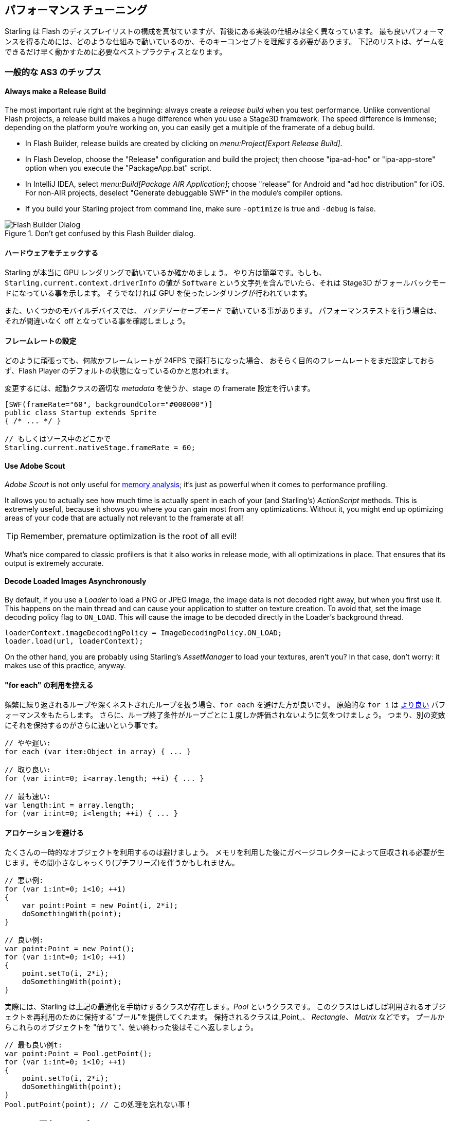 == パフォーマンス チューニング
// 他ページとの連携で 'パフォーマンス チューニング' と訳すこと

Starling は Flash のディスプレイリストの構成を真似ていますが、背後にある実装の仕組みは全く異なっています。
最も良いパフォーマンスを得るためには、どのような仕組みで動いているのか、そのキーコンセプトを理解する必要があります。
下記のリストは、ゲームをできるだけ早く動かすために必要なベストプラクティスとなります。

=== 一般的な AS3 のチップス
//↑見出しなので =  の数が異なる

==== Always make a Release Build

The most important rule right at the beginning: always create a _release build_ when you test performance.
Unlike conventional Flash projects, a release build makes a huge difference when you use a Stage3D framework.
The speed difference is immense; depending on the platform you're working on, you can easily get a multiple of the framerate of a debug build.

* In Flash Builder, release builds are created by clicking on _menu:Project[Export Release Build]_.
* In Flash Develop, choose the "Release" configuration and build the project;
  then choose "ipa-ad-hoc" or "ipa-app-store" option when you execute the "PackageApp.bat" script.
* In IntelliJ IDEA, select _menu:Build[Package AIR Application]_; choose "release" for Android and "ad hoc distribution" for iOS.
  For non-AIR projects, deselect "Generate debuggable SWF" in the module's compiler options.
* If you build your Starling project from command line, make sure `-optimize` is true and `-debug` is false.

.Don't get confused by this Flash Builder dialog.
image::not-release-build.png[Flash Builder Dialog]

==== ハードウェアをチェックする

Starling が本当に GPU レンダリングで動いているか確かめましょう。
やり方は簡単です。もしも、`Starling.current.context.driverInfo` の値が `Software` という文字列を含んでいたら、それは Stage3D がフォールバックモードになっている事を示します。
そうでなければ GPU を使ったレンダリングが行われています。

また、いくつかのモバイルデバイスでは、 _バッテリーセーブモード_ で動いている事があります。
パフォーマンステストを行う場合は、それが間違いなく off となっている事を確認しましょう。

==== フレームレートの設定

どのように頑張っても、何故かフレームレートが 24FPS で頭打ちになった場合、
おそらく目的のフレームレートをまだ設定しておらず、Flash Player のデフォルトの状態になっているのかと思われます。

変更するには、起動クラスの適切な _metadata_ を使うか、stage の framerate 設定を行います。

[source, as3]
----
[SWF(frameRate="60", backgroundColor="#000000")]
public class Startup extends Sprite
{ /* ... */ }

// もしくはソース中のどこかで
Starling.current.nativeStage.frameRate = 60;
----

==== Use Adobe Scout

_Adobe Scout_ is not only useful for <<memory_management_scout, memory analysis>>; it's just as powerful when it comes to performance profiling.

It allows you to actually see how much time is actually spent in each of your (and Starling's) _ActionScript_ methods.
This is extremely useful, because it shows you where you can gain most from any optimizations.
Without it, you might end up optimizing areas of your code that are actually not relevant to the framerate at all!

TIP: Remember, premature optimization is the root of all evil!

What's nice compared to classic profilers is that it also works in release mode, with all optimizations in place.
That ensures that its output is extremely accurate.

==== Decode Loaded Images Asynchronously

By default, if you use a _Loader_ to load a PNG or JPEG image, the image data is not decoded right away, but when you first use it.
This happens on the main thread and can cause your application to stutter on texture creation.
To avoid that, set the image decoding policy flag to `ON_LOAD`.
This will cause the image to be decoded directly in the Loader's background thread.

[source, as3]
----
loaderContext.imageDecodingPolicy = ImageDecodingPolicy.ON_LOAD;
loader.load(url, loaderContext);
----

On the other hand, you are probably using Starling's _AssetManager_ to load your textures, aren't you?
In that case, don't worry: it makes use of this practice, anyway.

==== "for each" の利用を控える

頻繁に繰り返されるループや深くネストされたループを扱う場合、`for each` を避けた方が良いです。
原始的な `for i` は http://jacksondunstan.com/articles/358[より良い] パフォーマンスをもたらします。
さらに、ループ終了条件がループごとに１度しか評価されないように気をつけましょう。
つまり、別の変数にそれを保持するのがさらに速いという事です。

[source, as3]
----
// やや遅い:
for each (var item:Object in array) { ... }

// 取り良い:
for (var i:int=0; i<array.length; ++i) { ... }

// 最も速い:
var length:int = array.length;
for (var i:int=0; i<length; ++i) { ... }
----

==== アロケーションを避ける

たくさんの一時的なオブジェクトを利用するのは避けましょう。
メモリを利用した後にガベージコレクターによって回収される必要が生じます。その間小さなしゃっくり(プチフリーズ)を伴うかもしれません。

[source, as3]
----
// 悪い例:
for (var i:int=0; i<10; ++i)
{
    var point:Point = new Point(i, 2*i);
    doSomethingWith(point);
}

// 良い例:
var point:Point = new Point();
for (var i:int=0; i<10; ++i)
{
    point.setTo(i, 2*i);
    doSomethingWith(point);
}
----

実際には、Starling は上記の最適化を手助けするクラスが存在します。_Pool_ というクラスです。
このクラスはしばしば利用されるオブジェクトを再利用のために保持する"プール"を提供してくれます。
保持されるクラスは_Point_、 _Rectangle_、 _Matrix_ などです。
プールからこれらのオブジェクトを "借りて"、使い終わった後はそこへ返しましょう。

[source, as3]
----
// 最も良い例t:
var point:Point = Pool.getPoint();
for (var i:int=0; i<10; ++i)
{
    point.setTo(i, 2*i);
    doSomethingWith(point);
}
Pool.putPoint(point); // この処理を忘れない事！
----

=== Starling 固有のチップス
//↑見出しなので =  の数が異なる


==== Minimize State Changes

As you know, Starling uses Stage3D to render the display list.
This means that all drawing is done by the GPU.

Now, Starling could send one quad after the other to the GPU, drawing one by one.
In fact, this is how the very first Starling release worked!
For optimal performance, though, GPUs prefer to get a huge pile of data and draw all of it at once.

That's why newer Starling versions batch as many quads together as possible before sending them to the GPU.
However, it can only batch quads that have similar properties.
Whenever a quad with a different "state" is encountered, a "state change" occurs, and the previously batched quads are drawn.

[NOTE]
====
I use _Quad_ and _Image_ synonymously in this section.
Remember, _Image_ is just a subclass of _Quad_ that adds a few methods.
Besides, _Quad_ extends _Mesh_, and what you read below is true for meshes, as well.
====

These are the crucial properties that make up a state:

* The _texture_ (different subtextures from the same atlas are fine, though)
* The _blendMode_ of display objects
* The _textureSmoothing_ value of meshes/quads/images
* The _textureRepeat_ mode of meshes/quads/images

If you set up your scene in a way that creates as little state changes as possible, your rendering performance will profit immensely.

Again, Starling's statics display provides useful data.
It shows exactly how many draw calls are executed per frame.
The more state changes you have, the higher this number will be.

.The statistics display includes the current number of draw calls.
image::stats-display.png[Statistics Display]

[NOTE]
====
The statistics display causes draw calls, as well.
However, Starling explicitly decrements the draw count displayed to take that into account.
====

Your target should always be to keep it as low as possible.
The following tips will show you how.

===== The Painter's Algorithm

To know how to minimize state changes, you need to know the order in which Starling processes your objects.

Like Flash, Starling uses the _Painter's algorithm_ to process the display list.
This means that it draws your scene like a painter would do it: starting at the object at the bottom layer (e.g. the background image) and moving upwards, drawing new objects on top of previous ones.

.Drawing a scene with the Painter's algorithm.
image::painters-algorithm.png[Painter's algorithm]

If you'd set up such a scene in Starling, you could create three sprites: one containing the mountain range in the distance, one with the ground, and one with the vegetation.
The mountain range would be at the bottom (index 0), the vegetation at the top (index 2).
Each sprite would contain images that contain the actual objects.

.The scene graph of the landscape from above.
image::landscape.png[Landscape Scene Graph]

On rendering, Starling would start at the left with "Mountain 1" and continue towards the right, until it reaches "Tree 2".
If all those objects have a different state, this would mean six draw calls.
That's exactly what will happen if you load each object's texture from a separate Bitmap.

// <note tip>
// Another tool at your disposal is the [[http://doc.starling-framework.org/core/starling/display/DisplayObjectContainer.html#sortChildren()|DisplayObjectContainer::sortChildren()]] method which can be used to sort layers, within a ''Sprite'' object for example, based on properties such as ''x'', ''y'', ''alpha'' etc. The method accepts a compare function which means you can sort objects based on any criteria you wish! :-D
// </note>

===== The Texture Atlas

That's one of the reasons why texture atlases are so important.
If you load all those textures from one single atlas, Starling will be able to draw all objects at once!
(At least if the other properties listed above do not change.)

.The same scene graph, now using a single atlas texture.
image::landscape-2.png[Landscape Scene Graph 2]

The consequence of this is that you should _always_ use an atlas for your textures.
Here, each image uses the same atlas (depicted by all nodes having the same color).

Sometimes, though, not all of your textures will fit into a single atlas.
The size of textures is limited, so you'll run out of space sooner or later.
But this is no problem, as long as you arrange your textures in a smart way.

.The order of objects makes a difference.
image::landscape-3.png[Landscape Scene Graph 3]

Both those examples use two atlases (again, one color per atlas).
But while the display list on the left will force a state change for each object, the version on the right will be able to draw all objects in just two batches.

==== Use the MeshBatch class

The fastest way to draw a huge number of quads or other meshes at once is to use the _MeshBatch_ class.
That's the same class that is used internally by Starling for all rendering, so it's heavily optimized.footnote:[If you're still using Starling 1.x, look for ''QuadBatch'' instead.]
It works like this:

[source, as3]
----
var meshBatch:MeshBatch = new MeshBatch();
var image:Image = new Image(texture);

for (var i:int=0; i<100; ++i)
{
    meshBatch.addMesh(image);
    image.x += 10;
}

addChild(meshBatch);
----

Did you notice? You can add the same image as often as you want!
Furthermore, adding it is a very fast operation; e.g. no event will be dispatched (which is the case when you add an object to a container).

As expected, this has some downsides, though:

* All the objects you add must have the same state (i.e. use textures from the same atlas).
  The first image you add to the MeshBatch will decide on its state.
  You can't change the state later, except by resetting it completely.
* You can only add instances of the _Mesh_ class or its subclasses (that includes _Quad_, _Image_, and even _MeshBatch_).
* Object removal is quite tricky: you can only remove meshes by trimming the number of vertices and indices of the batch.
  However, you can overwrite meshes at a certain index.

For these reasons, it's only suitable for very specific use-cases (the _BitmapFont_ class, for example, uses a mesh batch internally).
In those cases, it's definitely the fastest option, though. You won't find a more efficient way to render a huge number of objects in Starling.

==== テキストフィールドをバッチする

デフォルトでは、１つのテキストフィールドは１回のドローコールを必要とします。フォントのテクスチャが他のメインのテクスチャと同じだったとしてもです。
何故ならば、長いテキストはバッチするために、たくさんの CPU 時間を必要とするからです。

_MeshBatch_ にメッシュをコピーせず、そのままシンプルにドローした方が速いのです。

しかし、テキストフィールドのテキスト数が少ない場合（経験的には16文字より少ない場合)、TextField の `batchable` プロパティを有効にする事ができます。
これが有効の場合、テキストフィールドは他のディスプレイオブジェクトと同様にバッチ処置されます。

==== BlendMode 設定を NONE にする

もしも矩形テクスチャが完全に不透明であるのなら、ブレンド処理を無効にする事で、GPU の負荷を減らしてあげましょう。
大きな背景画像などで役に立つと思います。

[source, as3]
----
backgroundImage.blendMode = BlendMode.NONE;
----

通常は、このテクニックによって描画ステートの変化ももたらす（ドローコールが増える）ため、多用してはいけません。
小さな画像に対しては、おそらく適用する価値がありません。（なんにしろ何か別の理由で描画ステートが変化するのなら避けましょう。）

==== Use stage.color

Oftentimes, the actual stage color is actually never seen in your game, because there are always images or meshes on top of the stage.

In that case, always set it to clear black (`0x0`) or white (`0xffffff`).
There seems to be a fast hardware optimization path for a `context.clear` on some mobile hardware when it is called with either all 1's or all 0's.
Some developers reported a full millisecond of spared rendering time per frame, which is a very nice gain for such a simple change!

[source, as3]
----
[SWF(backgroundColor="#0")]
public class Startup extends Sprite
{
    // ...
}
----

On the other hand, if the background of your game is a flat color, you can make use of that, too: just set the stage color to that value instead of displaying an image or a colored quad.
Starling has to clear the stage once per frame, anyway -- thus, if you change the stage color, that operation won't cost anything.

[source, as3]
----
[SWF(backgroundColor="#ff2255")]
public class Startup extends Sprite
{
    // ...
}
----

==== width 及び height の参照を控える

`width` と `height` プロパティは予想するよりもずっと高コストな物となっています。特にスプライトにおいてそれが顕著です。
行列演算が必要であり、各々の子孫ディスプレイオブジェクトの各々の頂点を処理させる必要があります。

そのような理由で、例えばループの中など、繰り返しそれらのプロパティにアクセスする事は避けるようにしましょう。
いくつのかのクラスでは、定数値を代わりに使った方が理にかないます。
//原文：In some cases, it might even make sense to use a constant value instead.
//具体的にはどういう事だろう？

[source, as3]
----
// 悪い例:
for (var i:int=0; i<numChildren; ++i)
{
    var child:DisplayObject = getChildAt(i);
    if (child.x > wall.width)
        child.removeFromParent();
}

// 良い例:
var wallWidth:Number = wall.width;
for (var i:int=0; i<numChildren; ++i)
{
    var child:DisplayObject = getChildAt(i);
    if (child.x > wallWidth)
        child.removeFromParent();
}
----

==== コンテナのタッチ判定を無効にする

指やマウスを画面上でスライドして動かす際、Starling はどのオブジェクトがその下に存在するのか探索しなければいけません。
これは高負荷な処理です。最悪の場合、全てのディスプレイオブジェクトとの当たり判定を行わなくてはいけないのです。

よってタッチ判定される必要のないオブジェクトに関しては、タッチ無効の設定にしてしまうと状況が改善します。
コンテナであるディスプレイオブジェクトのタッチを完全に無効としてしまうのが最善です。
そうすれば Starling が子孫ディスプレイオブジェクト全ての当たり判定を行う必要がなくなります。

[source, as3]
----
// 良い例:
for (var i:int=0; i<container.numChildren; ++i)
    container.getChildAt(i).touchable = false;

// さらに良い例:
container.touchable = false;
----

==== Hide objects that are outside the Stage bounds

Starling will send any object that is part of the display list to the GPU.
This is true even for objects that are outside the stage bounds!

You might wonder: why doesn't Starling simply ignore those invisible objects?
The reason is that checking the visibility in a universal way is quite expensive.
So expensive, in fact, that it's faster to send objects up to the GPU and let it do to the clipping.
The GPU is actually very efficient with that and will abort the whole rendering pipeline very early if the object is outside the screen bounds.

However, it still takes time to upload that data, and you can avoid that.
Within the high level game logic, it's often easier to make visibility checks (you can e.g. just check the x/y coordinates against a constant).
If you've got lots of objects that are outside those bounds, it's worth the effort.
Remove those elements from the stage or set their `visible` property to `false`.

==== Make use of Event Pooling

Compared to classic Flash, Starling adds an additional method for event dispatching:

[source, as3]
----
// classic way:
object.dispatchEvent(new Event("type", bubbles));

// new way:
object.dispatchEventWith("type", bubbles);
----

The new approach will dispatch an event object just like the first one, but behind the scenes, it will pool event objects for you.
That means that you will save the garbage collector some work.

In other words, it's less code to write _and_ is faster -- thus, it's the preferred way to dispatch events.
(Except if you need to dispatch a custom subclass of `Event`; they cannot be dispatched with that method.)
